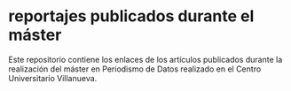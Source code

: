 * reportajes publicados durante el máster
Este repositorio contiene los enlaces de los artículos publicados durante la realización del máster en Periodismo de Datos realizado en el Centro Universitario Villanueva. 

